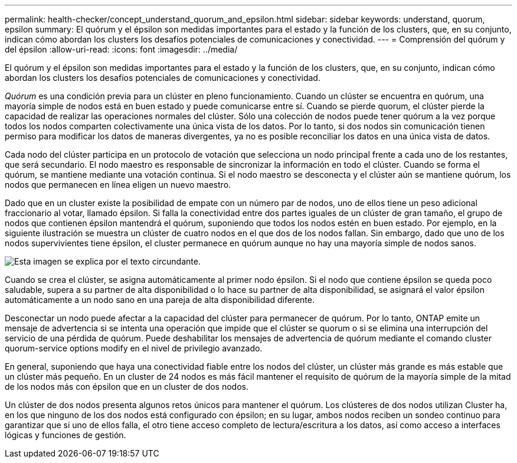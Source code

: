 ---
permalink: health-checker/concept_understand_quorum_and_epsilon.html 
sidebar: sidebar 
keywords: understand, quorum, epsilon 
summary: El quórum y el épsilon son medidas importantes para el estado y la función de los clusters, que, en su conjunto, indican cómo abordan los clusters los desafíos potenciales de comunicaciones y conectividad. 
---
= Comprensión del quórum y del épsilon
:allow-uri-read: 
:icons: font
:imagesdir: ../media/


[role="lead"]
El quórum y el épsilon son medidas importantes para el estado y la función de los clusters, que, en su conjunto, indican cómo abordan los clusters los desafíos potenciales de comunicaciones y conectividad.

_Quórum_ es una condición previa para un clúster en pleno funcionamiento. Cuando un clúster se encuentra en quórum, una mayoría simple de nodos está en buen estado y puede comunicarse entre sí. Cuando se pierde quorum, el clúster pierde la capacidad de realizar las operaciones normales del clúster. Sólo una colección de nodos puede tener quórum a la vez porque todos los nodos comparten colectivamente una única vista de los datos. Por lo tanto, si dos nodos sin comunicación tienen permiso para modificar los datos de maneras divergentes, ya no es posible reconciliar los datos en una única vista de datos.

Cada nodo del clúster participa en un protocolo de votación que selecciona un nodo principal frente a cada uno de los restantes, que será secundario. El nodo maestro es responsable de sincronizar la información en todo el clúster. Cuando se forma el quórum, se mantiene mediante una votación continua. Si el nodo maestro se desconecta y el clúster aún se mantiene quórum, los nodos que permanecen en línea eligen un nuevo maestro.

Dado que en un cluster existe la posibilidad de empate con un número par de nodos, uno de ellos tiene un peso adicional fraccionario al votar, llamado épsilon. Si falla la conectividad entre dos partes iguales de un clúster de gran tamaño, el grupo de nodos que contienen épsilon mantendrá el quórum, suponiendo que todos los nodos estén en buen estado. Por ejemplo, en la siguiente ilustración se muestra un clúster de cuatro nodos en el que dos de los nodos fallan. Sin embargo, dado que uno de los nodos supervivientes tiene épsilon, el cluster permanece en quórum aunque no hay una mayoría simple de nodos sanos.

image::../media/epsilon_preserving_quorum.gif[Esta imagen se explica por el texto circundante.]

Cuando se crea el clúster, se asigna automáticamente al primer nodo épsilon. Si el nodo que contiene épsilon se queda poco saludable, supera a su partner de alta disponibilidad o lo hace su partner de alta disponibilidad, se asignará el valor épsilon automáticamente a un nodo sano en una pareja de alta disponibilidad diferente.

Desconectar un nodo puede afectar a la capacidad del clúster para permanecer de quórum. Por lo tanto, ONTAP emite un mensaje de advertencia si se intenta una operación que impide que el clúster se quorum o si se elimina una interrupción del servicio de una pérdida de quórum. Puede deshabilitar los mensajes de advertencia de quórum mediante el comando cluster quorum-service options modify en el nivel de privilegio avanzado.

En general, suponiendo que haya una conectividad fiable entre los nodos del clúster, un clúster más grande es más estable que un clúster más pequeño. En un cluster de 24 nodos es más fácil mantener el requisito de quórum de la mayoría simple de la mitad de los nodos más con épsilon que en un cluster de dos nodos.

Un clúster de dos nodos presenta algunos retos únicos para mantener el quórum. Los clústeres de dos nodos utilizan Cluster ha, en los que ninguno de los dos nodos está configurado con épsilon; en su lugar, ambos nodos reciben un sondeo continuo para garantizar que si uno de ellos falla, el otro tiene acceso completo de lectura/escritura a los datos, así como acceso a interfaces lógicas y funciones de gestión.
